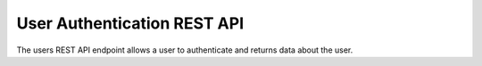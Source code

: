 User Authentication REST API
============================

The users REST API endpoint allows a user to authenticate and returns data
about the user.

.. http:get:: /api/users

   User information.

   **Example request**:

   .. sourcecode:: http

      GET /api/users HTTP/1.1
      Host: example.com
      Accept: application/json, text/javascript

   **Example response**:

   .. sourcecode:: http

      HTTP/1.1 200 OK
      Content-Type: text/javascript

    {
    }

   :statuscode 200: no error

